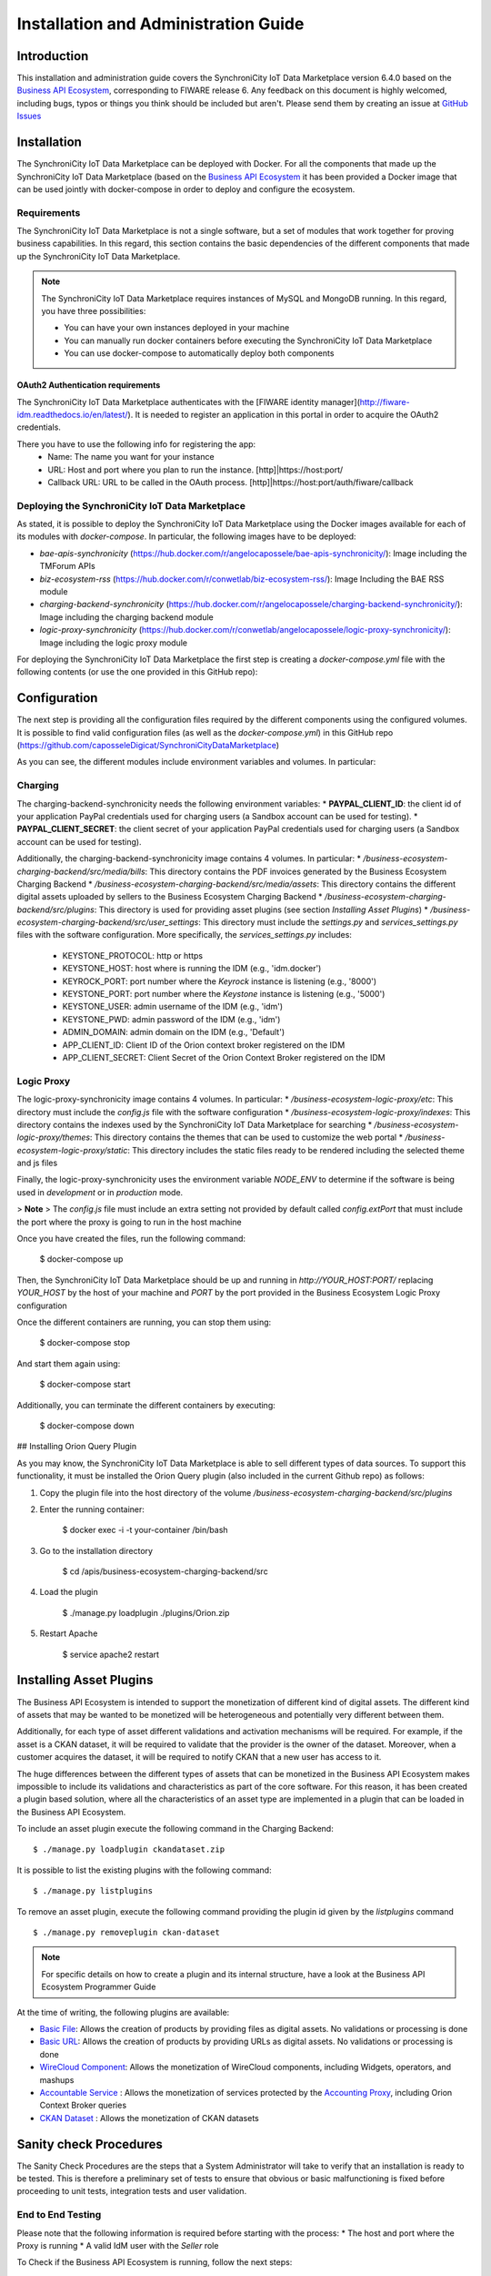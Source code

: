=====================================
Installation and Administration Guide
=====================================

------------
Introduction
------------

This installation and administration guide covers the SynchroniCity IoT Data Marketplace version 6.4.0 based on the `Business API Ecosystem <https://catalogue.fiware.org/enablers/business-api-ecosystem-biz-ecosystem-ri>`__, corresponding to FIWARE release 6.
Any feedback on this document is highly welcomed, including bugs, typos or things you think should be included but aren't.
Please send them by creating an issue at `GitHub Issues`_

.. _Business API Ecosystem: 
.. _GitHub Issues: https://github.com/caposseleDigicat/SynchroniCityDataMarketplace/issues/new

------------
Installation
------------

The SynchroniCity IoT Data Marketplace can be deployed with Docker. For all the components that made up the 
SynchroniCity IoT Data Marketplace (based on the `Business API Ecosystem <https://github.com/FIWARE-TMForum/Business-API-Ecosystem>`__ it has been provided a Docker image that can be used 
jointly with docker-compose in order to deploy and configure the ecosystem.


Requirements
============

The SynchroniCity IoT Data Marketplace is not a single software, but a set of modules that
work together for proving business capabilities. In this regard, this section contains the basic dependencies of
the different components that made up the SynchroniCity IoT Data Marketplace.

.. note::
    The SynchroniCity IoT Data Marketplace requires instances of MySQL and MongoDB running. In this regard, you have three possibilities:

    * You can have your own instances deployed in your machine
    * You can manually run docker containers before executing the SynchroniCity IoT Data Marketplace
    * You can use docker-compose to automatically deploy both components

OAuth2 Authentication requirements
----------------------------------

The SynchroniCity IoT Data Marketplace authenticates with the [FIWARE identity manager](http://fiware-idm.readthedocs.io/en/latest/). 
It is needed to register an application in this portal in order to acquire the OAuth2 credentials.

There you have to use the following info for registering the app:
    * Name: The name you want for your instance
    * URL: Host and port where you plan to run the instance. [http]|https://host:port/
    * Callback URL: URL to be called in the OAuth process. [http]|https://host:port/auth/fiware/callback

Deploying the SynchroniCity IoT Data Marketplace
=====================================

As stated, it is possible to deploy the SynchroniCity IoT Data Marketplace using the Docker images available for each of its
modules with `docker-compose`. In particular, the following images have to be deployed:

* *bae-apis-synchronicity* (https://hub.docker.com/r/angelocapossele/bae-apis-synchronicity/): Image including the TMForum APIs
* *biz-ecosystem-rss* (https://hub.docker.com/r/conwetlab/biz-ecosystem-rss/): Image Including the BAE RSS module
* *charging-backend-synchronicity* (https://hub.docker.com/r/angelocapossele/charging-backend-synchronicity/): Image including the charging backend module
* *logic-proxy-synchronicity* (https://hub.docker.com/r/conwetlab/angelocapossele/logic-proxy-synchronicity/): Image including the logic proxy module

For deploying the SynchroniCity IoT Data Marketplace the first step is creating a `docker-compose.yml` file with the following contents (or use the one provided in this GitHub repo):

.. code::
    version: '3'
    services:
        mongo:
            image: mongo:3.2
            restart: always
            ports:
                - 27017:27017
            networks:
                main:
            volumes:
                - ./mongo-data:/data/db

        mysql:
            image: mysql:latest
            restart: always
            ports:
                - 3333:3306
            volumes:
                - ./mysql-data:/var/lib/mysql
            networks:
                main:
            environment:
                - MYSQL_ROOT_PASSWORD=my-secret-pw
                - MYSQL_DATABASE=RSS

        charging:
            image: angelocapossele/charging-backend-synchronicity:v6.4.0
            restart: always
            links:
                - mongo
            depends_on:
                - mongo
                - apis
                - rss
            ports:
                - 8006:8006
            networks:
                main:
                    aliases:
                        - charging.docker
            volumes:
                - ./charging-bills:/business-ecosystem-charging-backend/src/media/bills
                - ./charging-assets:/business-ecosystem-charging-backend/src/media/assets
                - ./charging-plugins:/business-ecosystem-charging-backend/src/plugins
                - ./charging-settings:/business-ecosystem-charging-backend/src/user_settings
            environment:
            - PAYPAL_CLIENT_ID=client_id_here
            - PAYPAL_CLIENT_SECRET=client_secret_here

        proxy:
            image: angelocapossele/logic-proxy-synchronicity:v6.4.0
            restart: always
            links:
                - mongo
            depends_on:
                - mongo
                - apis
            ports:
                - 8004:8004
            networks:
                main:
                    aliases:
                        - proxy.docker
            volumes:
                - ./proxy-conf:/business-ecosystem-logic-proxy/etc
                - ./proxy-indexes:/business-ecosystem-logic-proxy/indexes
                - ./proxy-themes:/business-ecosystem-logic-proxy/themes
                - ./proxy-static:/business-ecosystem-logic-proxy/static
            environment:
                - NODE_ENV=development

        apis:
            image: angelocapossele/bae-apis-synchronicity:v6.4.0
            restart: always
            ports:
                - 4848:4848
                - 8080:8080
            links:
                - mysql
            depends_on:
                - mysql
            networks:
                main:
                    aliases:
                        - apis.docker
            volumes:
                - ./apis-conf:/etc/default/tmf/
            environment:
                - MYSQL_ROOT_PASSWORD=my-secret-pw
                - MYSQL_HOST=mysql

        rss:
            image: conwetlab/biz-ecosystem-rss:v6.4.0
            restart: always
            ports:
                - 9999:8080
                - 4444:4848
                - 1111:8181
            links:
                - mysql
            depends_on:
                - mysql
            networks:
                main:
                    aliases:
                        - rss.docker
            volumes:
                - ./rss-conf:/etc/default/rss

    networks:
        main:
            external: true





-------------
Configuration
-------------

The next step is providing all the configuration files required by the different components using the configured volumes.
It is possible to find valid configuration files (as well as the `docker-compose.yml`) in this GitHub repo (https://github.com/caposseleDigicat/SynchroniCityDataMarketplace)

As you can see, the different modules include environment variables and volumes. In particular:

Charging
========

The charging-backend-synchronicity needs the following environment variables:
* **PAYPAL_CLIENT_ID**: the client id of your application PayPal credentials used for charging users (a Sandbox account can be used for testing).
* **PAYPAL_CLIENT_SECRET**: the client secret of your application PayPal credentials used for charging users (a Sandbox account can be used for testing).

Additionally, the charging-backend-synchronicity image contains 4 volumes. In particular:
* */business-ecosystem-charging-backend/src/media/bills*: This directory contains the PDF invoices generated by the Business Ecosystem Charging Backend
* */business-ecosystem-charging-backend/src/media/assets*: This directory contains the different digital assets uploaded by sellers to the Business Ecosystem Charging Backend
* */business-ecosystem-charging-backend/src/plugins*: This directory is used for providing asset plugins (see section *Installing Asset Plugins*)
* */business-ecosystem-charging-backend/src/user_settings*: This directory must include the *settings.py* and *services_settings.py* files with the software configuration. More specifically, the *services_settings.py* includes:
    * KEYSTONE_PROTOCOL: http or https
    * KEYSTONE_HOST: host where is running the IDM (e.g., 'idm.docker')
    * KEYROCK_PORT: port number where the *Keyrock* instance is listening (e.g., '8000')
    * KEYSTONE_PORT: port number where the *Keystone* instance  is listening (e.g., '5000')
    * KEYSTONE_USER: admin username of the IDM (e.g., 'idm')
    * KEYSTONE_PWD: admin password of the IDM (e.g., 'idm')
    * ADMIN_DOMAIN: admin domain on the IDM (e.g., 'Default') 
    * APP_CLIENT_ID: Client ID of the Orion context broker registered on the IDM
    * APP_CLIENT_SECRET: Client Secret of the Orion Context Broker registered on the IDM


Logic Proxy
===========

The logic-proxy-synchronicity image contains 4 volumes. In particular:
* */business-ecosystem-logic-proxy/etc*: This directory must include the `config.js` file with the software configuration
* */business-ecosystem-logic-proxy/indexes*: This directory contains the indexes used by the SynchroniCity IoT Data Marketplace for searching
* */business-ecosystem-logic-proxy/themes*: This directory contains the themes that can be used to customize the web portal
* */business-ecosystem-logic-proxy/static*: This directory includes the static files ready to be rendered including the selected theme and js files

Finally, the logic-proxy-synchronicity uses the environment variable *NODE_ENV* to determine if the software is being used
in *development* or in *production* mode. 

> **Note**
> The *config.js* file must include an extra setting not provided by default called *config.extPort* that must include the port where the proxy is going to run in the host machine

Once you have created the files, run the following command:

    $ docker-compose up

Then, the SynchroniCity IoT Data Marketplace should be up and running in `http://YOUR_HOST:PORT/` replacing `YOUR_HOST` by the host of your machine and `PORT` by the port provided in the Business Ecosystem Logic Proxy configuration 

Once the different containers are running, you can stop them using:

    $ docker-compose stop

And start them again using:

    $ docker-compose start

Additionally, you can terminate the different containers by executing:

    $ docker-compose down


## Installing Orion Query Plugin

As you may know, the SynchroniCity IoT Data Marketplace is able to sell different types of data sources. To support this functionality, it must be installed the Orion Query plugin (also included in the current Github repo) as follows:

1) Copy the plugin file into the host directory of the volume */business-ecosystem-charging-backend/src/plugins*

2) Enter the running container:

    $ docker exec -i -t your-container /bin/bash


3) Go to the installation directory

    $ cd /apis/business-ecosystem-charging-backend/src


4) Load the plugin

    $ ./manage.py loadplugin ./plugins/Orion.zip


5) Restart Apache

    $ service apache2 restart



------------------------
Installing Asset Plugins
------------------------

The Business API Ecosystem is intended to support the monetization of different kind of digital assets. The different
kind of assets that may be wanted to be monetized will be heterogeneous and potentially very different between them.

Additionally, for each type of asset different validations and activation mechanisms will be required. For example, if the
asset is a CKAN dataset, it will be required to validate that the provider is the owner of the dataset. Moreover, when a customer
acquires the dataset, it will be required to notify CKAN that a new user has access to it.

The huge differences between the different types of assets that can be monetized in the Business API Ecosystem makes
impossible to include its validations and characteristics as part of the core software. For this reason, it has been created
a plugin based solution, where all the characteristics of an asset type are implemented in a plugin that can be loaded
in the Business API Ecosystem.

To include an asset plugin execute the following command in the Charging Backend: ::

    $ ./manage.py loadplugin ckandataset.zip

It is possible to list the existing plugins with the following command: ::

    $ ./manage.py listplugins

To remove an asset plugin, execute the following command providing the plugin id given by the *listplugins* command ::

    $ ./manage.py removeplugin ckan-dataset


.. note::
    For specific details on how to create a plugin and its internal structure, have a look at the Business API Ecosystem Programmer Guide

At the time of writing, the following plugins are available:

* `Basic File <https://github.com/FIWARE-TMForum/biz-basic-plugins>`__: Allows the creation of products by providing files as digital assets. No validations or processing is done
* `Basic URL <https://github.com/FIWARE-TMForum/biz-basic-plugins>`__: Allows the creation of products by providing URLs as digital assets. No validations or processing is done
* `WireCloud Component <https://github.com/FIWARE-TMForum/wstore-wirecloud-plugin>`__: Allows the monetization of WireCloud components, including Widgets, operators, and mashups
* `Accountable Service <https://github.com/FIWARE-TMForum/biz-accountable-service-plugin>`__ : Allows the monetization of services protected by the `Accounting Proxy <https://github.com/FIWARE-TMForum/Accounting-Proxy>`__, including Orion Context Broker queries
* `CKAN Dataset <https://github.com/FIWARE-TMForum/biz-ckan-plugin>`__ : Allows the monetization of CKAN datasets


-----------------------
Sanity check Procedures
-----------------------

The Sanity Check Procedures are the steps that a System Administrator will take to verify that an installation is ready
to be tested. This is therefore a preliminary set of tests to ensure that obvious or basic malfunctioning is fixed before
proceeding to unit tests, integration tests and user validation.

End to End Testing
==================

Please note that the following information is required before starting with the process:
* The host and port where the Proxy is running
* A valid IdM user with the *Seller* role

To Check if the Business API Ecosystem is running, follow the next steps:

1. Open a browser and enter to the Business API Ecosystem
2. Click on the *Sign In* Button

.. image:: ./images/installation/sanity1.png

3. Provide your credentials in the IdM page

.. image:: ./images/installation/sanity2.png

4. Go to the *Revenue Sharing* section

.. image:: ./images/installation/sanity3.png

5. Ensure that the default RS Model has been created

.. image:: ./images/installation/sanity4.png

6. Go to *My Stock* section

.. image:: ./images/installation/sanity5.png

7. Click on *New* for creating a new catalog

.. image:: ./images/installation/sanity6.png

8. Provide a name and a description and click on *Next*. Then click on *Create*

.. image:: ./images/installation/sanity7.png
.. image:: ./images/installation/sanity8.png
.. image:: ./images/installation/sanity9.png

9. Click on *Launched*, and then click on *Update*

.. image:: ./images/installation/sanity10.png
.. image:: ./images/installation/sanity11.png

10. Go to *Home*, and ensure the new catalog appears

.. image:: ./images/installation/sanity12.png
.. image:: ./images/installation/sanity13.png

List of Running Processes
=========================

We need to check that Java for the Glassfish server (APIs and RSS), python (Charging Backend) and Node (Proxy) are running,
as well as MongoDB and MySQL databases. If we execute the following command: ::

    ps -ewF | grep 'java\|mongodb\|mysql\|python\|node' | grep -v grep

It should show something similar to the following: ::

    mongodb   1014     1  0 3458593 49996 0 sep08 ?        00:22:30 /usr/bin/mongod --config /etc/mongodb.conf
    mysql     1055     1  0 598728 64884  2 sep08 ?        00:02:21 /usr/sbin/mysqld
    francis+ 15932 27745  0 65187 39668   0 14:53 pts/24   00:00:08 python ./manage.py runserver 0.0.0.0:8006
    francis+ 15939 15932  1 83472 38968   0 14:53 pts/24   00:00:21 /home/user/business-ecosystem-charging-backend/src/virtenv/bin/python ./manage.py runserver 0.0.0.0:8006
    francis+ 16036 15949  0 330473 163556 0 14:54 pts/25   00:00:08 node server.js
    root      1572     1  0 1142607 1314076 3 sep08 ?      00:37:40 /usr/lib/jvm/java-8-oracle/bin/java -cp /opt/biz-ecosystem/glassfish ...

Network interfaces Up & Open
============================

To check the ports in use and listening, execute the command: ::

    $ sudo netstat -nltp

The expected results must be something similar to the following: ::

    Active Internet connections (only servers)
    Proto Recv-Q Send-Q Local Address           Foreign Address         State       PID/Program name
    tcp        0      0 127.0.0.1:8006          0.0.0.0:*               LISTEN      15939/python
    tcp        0      0 127.0.0.1:27017         0.0.0.0:*               LISTEN      1014/mongod
    tcp        0      0 127.0.0.1:28017         0.0.0.0:*               LISTEN      1014/mongod
    tcp        0      0 127.0.0.1:3306          0.0.0.0:*               LISTEN      1055/mysqld
    tcp6       0      0 :::80                   :::*                    LISTEN      16036/node
    tcp6       0      0 :::8686                 :::*                    LISTEN      1572/java
    tcp6       0      0 :::4848                 :::*                    LISTEN      1572/java
    tcp6       0      0 :::8080                 :::*                    LISTEN      1572/java
    tcp6       0      0 :::8181                 :::*                    LISTEN      1572/java

Databases
=========

The last step in the sanity check, once we have identified the processes and ports, is to check that MySQL and MongoDB
databases are up and accepting queries. We can check that MySQL is working, with the following command: ::

    $ mysql -u <user> -p<password>

You should see something similar to: ::

    Welcome to the MySQL monitor.  Commands end with ; or \g.
    Your MySQL connection id is 174
    Server version: 5.5.47-0ubuntu0.14.04.1 (Ubuntu)

    Copyright (c) 2000, 2015, Oracle and/or its affiliates. All rights reserved.

    Oracle is a registered trademark of Oracle Corporation and/or its
    affiliates. Other names may be trademarks of their respective
    owners.

    Type 'help;' or '\h' for help. Type '\c' to clear the current input statement.

    mysql>

For MongoDB, execute the following command: ::

    $ mongo <database> -u <user> -p <password>

You should see something similar to: ::

    MongoDB shell version: 2.4.9
    connecting to: <database>
    >

--------------------
Diagnosis Procedures
--------------------

The Diagnosis Procedures are the first steps that a System Administrator will take to locate the source of an error in a GE.
Once the nature of the error is identified with these tests, the system admin will very often have to resort to more concrete
and specific testing to pinpoint the exact point of error and a possible solution. Such specific testing is out of the scope
of this section.

Resource Availability
=====================

Memory use depends on the number of concurrent users as well as the free memory available and the hard disk.
The Business API Ecosystem requires a minimum of 1024 MB of available RAM memory, but 2048 MB of free memory are recomended.
Moreover, the Business API Ecosystem requires at least 15 GB of hard disk space.

Remote Service Access
=====================

N/A

Resource Consumption
====================

Resource consumption strongly depends on the load, especially on the number of concurrent users logged in.

* Glassfish main memory consumption should be between 500 MB and 2048 MB
* MongoDB main memory consumption should be between 30 MB and 500 MB
* Pyhton main memory consumption should be between 30 MB and 200 MB
* Node main memory consumption should be between 30 MB and 200 MB
* MySQL main memory consumption should be between 30 MB and 500 MB

I/O Flows
=========

The only expected I/O flow is of type HTTP, on port defined in the Logic Proxy configuration file

